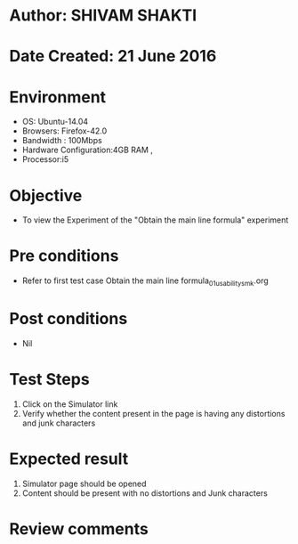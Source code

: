 * Author: SHIVAM SHAKTI
* Date Created: 21 June 2016
* Environment
  - OS: Ubuntu-14.04
  - Browsers: Firefox-42.0
  - Bandwidth : 100Mbps
  - Hardware Configuration:4GB RAM , 
  - Processor:i5

* Objective
  - To view the Experiment of the "Obtain the main line formula" experiment

* Pre conditions
  - Refer to first test case Obtain the main line formula_01_usability_smk.org

* Post conditions
   - Nil
* Test Steps
  1. Click on the Simulator link 
  2. Verify whether the content present in the page is having any distortions and junk characters

* Expected result
  1. Simulator page should be opened
  2. Content should be present with no distortions and Junk characters

* Review comments
